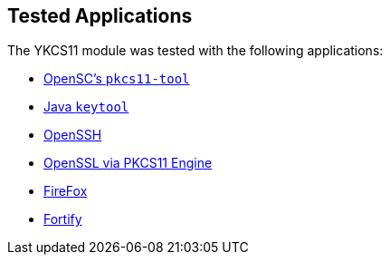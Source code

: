 == Tested Applications

The YKCS11 module was tested with the following applications:

* link:pkcs11tool.adoc[OpenSC's `pkcs11-tool`]
* link:Java_keytool.adoc[Java `keytool`]
* link:openssh.adoc[OpenSSH]
* link:openssl_engine.adoc[OpenSSL via PKCS11 Engine]
* link:firefox.adoc[FireFox]
* link:fortify.adoc[Fortify]